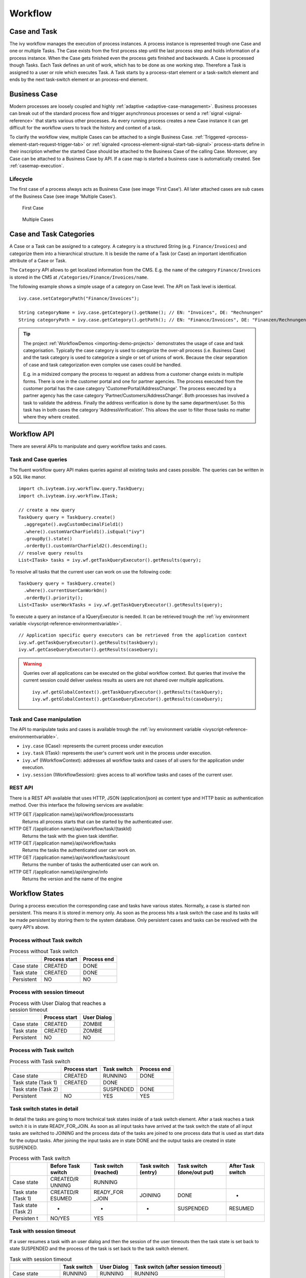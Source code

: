 Workflow
========

Case and Task
-------------

The ivy workflow manages the execution of process instances. A process
instance is represented trough one Case and one or multiple Tasks. The
Case exists from the first process step until the last process step and
holds information of a process instance. When the Case gets finished
even the process gets finished and backwards. A Case is processed though
Tasks. Each Task defines an unit of work, which has to be done as one
working step. Therefore a Task is assigned to a user or role which
executes Task. A Task starts by a process-start element or a task-switch
element and ends by the next task-switch element or an process-end
element.

|image0|

.. _business-case:

Business Case
-------------

Modern processes are loosely coupled and highly
:ref:`adaptive <adaptive-case-management>`. Business processes can break out of
the standard process flow and trigger asynchronous processes or send a
:ref:`signal <signal-reference>` that starts various other processes.
As every running process creates a new Case instance it can get
difficult for the workflow users to track the history and context of a
task.

To clarify the workflow view, multiple Cases can be attached to a single
Business Case.
:ref:`Triggered <process-element-start-request-trigger-tab>` or
:ref:`signaled <process-element-signal-start-tab-signal>`
process-starts define in their inscription whether the started Case
should be attached to the Business Case of the calling Case. Moreover,
any Case can be attached to a Business Case by API. If a case map is
started a business case is automatically created. See :ref:`casemap-execution`.


Lifecycle
~~~~~~~~~

The first case of a process always acts as Business Case (see image 'First Case').
All later attached cases are sub cases of the Business Case (see image 'Multiple Cases').

.. figure:: /_images/workflow/business-case-first-case.png
   :alt: First Case

   First Case

.. figure:: /_images/workflow/business-case-sub-case.png
   :alt: Multiple Cases

   Multiple Cases


.. _workflow-categories:

Case and Task Categories
------------------------

A Case or a Task can be assigned to a category. A category is a
structured String (e.g. ``Finance/Invoices``) and categorize them into a
hierarchical structure. It is beside the name of a Task (or Case) an
important identification attribute of a Case or Task.

The ``Category`` API allows to get localized information from the CMS.
E.g. the ``name`` of the category ``Finance/Invoices`` is stored in the
CMS at ``/Categories/Finance/Invoices/name``.

The following example shows a simple usage of a category on Case level.
The API on Task level is identical.

::

   ivy.case.setCategoryPath("Finance/Invoices");

   String categoryName = ivy.case.getCategory().getName(); // EN: "Invoices", DE: "Rechnungen"
   String categoryPath = ivy.case.getCategory().getPath(); // EN: "Finance/Invoices", DE: "Finanzen/Rechnungen"

.. tip::

   The project
   :ref:`WorkflowDemos <importing-demo-projects>`
   demonstrates the usage of case and task categorisation. Typically the
   case category is used to categorize the over-all process (i.e.
   Business Case) and the task category is used to categorize a single
   or set of unions of work. Because the clear separation of case and
   task categorization even complex use cases could be handled.

   E.g. in a midsized company the process to request an address from a
   customer change exists in multiple forms. There is one in the
   customer portal and one for partner agencies. The process executed
   from the customer portal has the case category
   'CustomerPortal/AddressChange'. The process executed by a partner
   agency has the case category 'Partner/Customers/AddressChange'. Both
   processes has involved a task to validate the address. Finally the
   address verification is done by the same department/user. So this
   task has in both cases the category 'AddressVerification'. This
   allows the user to filter those tasks no matter where they where
   created.

.. _workflow-api:

Workflow API
------------

There are several APIs to manipulate and query workflow tasks and cases.


Task and Case queries
~~~~~~~~~~~~~~~~~~~~~

The fluent workflow query API makes queries against all existing tasks
and cases possible. The queries can be written in a SQL like manor.

::

   import ch.ivyteam.ivy.workflow.query.TaskQuery;
   import ch.ivyteam.ivy.workflow.ITask;

   // create a new query
   TaskQuery query = TaskQuery.create()
     .aggregate().avgCustomDecimalField1()
     .where().customVarCharField1().isEqual("ivy")
     .groupBy().state()
     .orderBy().customVarCharField2().descending();
   // resolve query results
   List<ITask> tasks = ivy.wf.getTaskQueryExecutor().getResults(query);

To resolve all tasks that the current user can work on use the following
code:

::

   TaskQuery query = TaskQuery.create()
     .where().currentUserCanWorkOn()
     .orderBy().priority();
   List<ITask> userWorkTasks = ivy.wf.getTaskQueryExecutor().getResults(query);

To execute a query an instance of a IQueryExecutor is needed. It can be
retrieved trough the :ref:`ivy environment variable <ivyscript-reference-environmentvariable>`.

::

   // Application specific query executors can be retrieved from the application context
   ivy.wf.getTaskQueryExecutor().getResults(taskQuery);
   ivy.wf.getCaseQueryExecutor().getResults(caseQuery);

.. warning::

   Queries over all applications can be executed on the global workflow
   context. But queries that involve the current session could deliver
   useless results as users are not shared over multiple applications.

   ::

      ivy.wf.getGlobalContext().getTaskQueryExecutor().getResults(taskQuery);
      ivy.wf.getGlobalContext().getCaseQueryExecutor().getResults(caseQuery);


Task and Case manipulation
~~~~~~~~~~~~~~~~~~~~~~~~~~

The API to manipulate tasks and cases is available trough
the :ref:`ivy environment variable <ivyscript-reference-environmentvariable>`.

-  ``ivy.case`` (ICase): represents the current process under execution

-  ``ivy.task`` (ITask): represents the user's current work unit in the
   process under execution.

-  ``ivy.wf`` (IWorkflowContext): addresses all workflow tasks and cases of
   all users for the application under execution.

-  ``ivy.session`` (IWorkflowSession): gives access to all workflow tasks
   and cases of the current user.


REST API
~~~~~~~~

There is a REST API available that uses HTTP, JSON (application/json) as
content type and HTTP basic as authentication method. Over this
interface the following services are available:

HTTP GET /{application name}/api/workflow/processstarts
   Returns all process starts that can be started by the authenticated
   user.

HTTP GET /{application name}/api/workflow/task/{taskId}
   Returns the task with the given task identifier.

HTTP GET /{application name}/api/workflow/tasks
   Returns the tasks the authenticated user can work on.

HTTP GET /{application name}/api/workflow/tasks/count
   Returns the number of tasks the authenticated user can work on.

HTTP GET /{application name}/api/engine/info
   Returns the version and the name of the engine



Workflow States
---------------

During a process execution the corresponding case and tasks have various
states. Normally, a case is started non persistent. This means it is
stored in memory only. As soon as the process hits a task switch the
case and its tasks will be made persistent by storing them to the system
database. Only persistent cases and tasks can be resolved with the query
API's above.



Process without Task switch
~~~~~~~~~~~~~~~~~~~~~~~~~~~

|image1|

.. table:: Process without Task switch

   +-----------------------+-----------------------+-----------------------+
   |                       | Process start         | Process end           |
   +=======================+=======================+=======================+
   | Case state            | CREATED               | DONE                  |
   +-----------------------+-----------------------+-----------------------+
   | Task state            | CREATED               | DONE                  |
   +-----------------------+-----------------------+-----------------------+
   | Persistent            | NO                    | NO                    |
   +-----------------------+-----------------------+-----------------------+



Process with session timeout
~~~~~~~~~~~~~~~~~~~~~~~~~~~~

|image19|

.. table:: Process with User Dialog that reaches a session timeout

   +-----------------------+-----------------------+-----------------------+
   |                       | Process start         | User Dialog           |
   +=======================+=======================+=======================+
   | Case state            | CREATED               | ZOMBIE                |
   +-----------------------+-----------------------+-----------------------+
   | Task state            | CREATED               | ZOMBIE                |
   +-----------------------+-----------------------+-----------------------+
   | Persistent            | NO                    | NO                    |
   +-----------------------+-----------------------+-----------------------+



Process with Task switch
~~~~~~~~~~~~~~~~~~~~~~~~

|image2|

.. table:: Process with Task switch

   +-----------------+-----------------+-----------------+-----------------+
   |                 | Process start   | Task switch     | Process end     |
   +=================+=================+=================+=================+
   | Case state      | CREATED         | RUNNING         | DONE            |
   +-----------------+-----------------+-----------------+-----------------+
   | Task state      | CREATED         | DONE            |                 |
   | (Task 1)        |                 |                 |                 |
   +-----------------+-----------------+-----------------+-----------------+
   | Task state      |                 | SUSPENDED       | DONE            |
   | (Task 2)        |                 |                 |                 |
   +-----------------+-----------------+-----------------+-----------------+
   | Persistent      | NO              | YES             | YES             |
   +-----------------+-----------------+-----------------+-----------------+



Task switch states in detail
~~~~~~~~~~~~~~~~~~~~~~~~~~~~

|image20|

In detail the tasks are going to more technical task states inside of a
task switch element. After a task reaches a task switch it is in state
READY_FOR_JOIN. As soon as all input tasks have arrived at the task
switch the state of all input tasks are switched to JOINING and the
process data of the tasks are joined to one process data that is used as
start data for the output tasks. After joining the input tasks are in
state DONE and the output tasks are created in state SUSPENDED.

.. table:: Process with Task switch

   +-----------+-----------+-----------+-----------+-----------+-----------+
   |           | Before    | Task      | Task      | Task      | After     |
   |           | Task      | switch    | switch    | switch    | Task      |
   |           | switch    | (reached) | (entry)   | (done/out | switch    |
   |           |           |           |           | put)      |           |
   +===========+===========+===========+===========+===========+===========+
   | Case      | CREATED/R | RUNNING   |           |           |           |
   | state     | UNNING    |           |           |           |           |
   +-----------+-----------+-----------+-----------+-----------+-----------+
   | Task      | CREATED/R | READY_FOR | JOINING   | DONE      | -         |
   | state     | ESUMED    | _JOIN     |           |           |           |
   | (Task 1)  |           |           |           |           |           |
   +-----------+-----------+-----------+-----------+-----------+-----------+
   | Task      | -         | -         | -         | SUSPENDED | RESUMED   |
   | state     |           |           |           |           |           |
   | (Task 2)  |           |           |           |           |           |
   +-----------+-----------+-----------+-----------+-----------+-----------+
   | Persisten | NO/YES    | YES       |           |           |           |
   | t         |           |           |           |           |           |
   +-----------+-----------+-----------+-----------+-----------+-----------+

Task with session timeout
~~~~~~~~~~~~~~~~~~~~~~~~~

|image3|

If a user resumes a task with an user dialog and then the session of the
user timeouts then the task state is set back to state SUSPENDED and the
process of the task is set back to the task switch element.

.. table:: Task with session timeout

   +-----------------+-----------------+-----------------+-----------------+
   |                 | Task switch     | User Dialog     | Task switch     |
   |                 |                 |                 | (after session  |
   |                 |                 |                 | timeout)        |
   +=================+=================+=================+=================+
   | Case state      | RUNNING         | RUNNING         | RUNNING         |
   +-----------------+-----------------+-----------------+-----------------+
   | Task state      | SUSPENDED       | RESUMED         | SUSPENDED       |
   | (Task 1)        |                 |                 |                 |
   +-----------------+-----------------+-----------------+-----------------+
   | Persistent      | YES             | YES             | YES             |
   +-----------------+-----------------+-----------------+-----------------+

User Task
~~~~~~~~~

|image4|

A User Task is the combination of a Task Switch Event and a User Dialog.
When the user start working on a normal Html User Dialog the task
changes its state to RESUMED. In case of an 'Offline Dialog' the task
state is not changed before the user submits the task form. Then the
state changes from SUSPENDED to RESUMED. Subsequent steps are executed
until the task is finally DONE. See also :ref:`offline-tasks`.


.. _signal-boundary-event:

Signal Boundary Event
~~~~~~~~~~~~~~~~~~~~~

|image5|

A User Task with an attached Signal Boundary Event is listening to a
signal while its task is in SUSPENDED state. If the signal has been
received the task is destroyed and the execution continues with a newly
created follow-up task.



Case Map with session timeout
~~~~~~~~~~~~~~~~~~~~~~~~~~~~~

|image22|

When a task is created by :ref:`casemap`, its initial state is
CREATED and it is immediatly persisted to the database. If the session
of the user expires while working on this initial task, its state is
being reset to ZOMBIE. The same goes for the Case and Business Case.

.. table:: Case Map with User Dialog that reaches a session timeout

   +-----------------------+-----------------------+-----------------------+
   |                       | Process start         | User Dialog           |
   +=======================+=======================+=======================+
   | Case state            | CREATED               | ZOMBIE                |
   +-----------------------+-----------------------+-----------------------+
   | Task state            | CREATED               | ZOMBIE                |
   +-----------------------+-----------------------+-----------------------+
   | Business Case state   | CREATED               | ZOMBIE                |
   +-----------------------+-----------------------+-----------------------+
   | Persistent            | YES                   | YES                   |
   +-----------------------+-----------------------+-----------------------+

Other task states
~~~~~~~~~~~~~~~~~

There are more task states mainly for task synchronisation, error
handing, intermediate events, or user aborts. To learn more about task
states see enumeration ``ch.ivyteam.ivy.workflow.TaskState`` in public
API.


.. _business-calendar:

Business Calendar
-----------------

A business calendar defines the official business hours and business
days of an application. Business calendars are organized in a tree
structure, with a root calendar defining the application default values
and child calendars inheriting all values from their ancestor, e.g.

-  AxonIvyGlobal
   
   -  Switzerland
   
      -  Zurich
      -  Zug
   
   -  Austria
   -  Germany

Above you see the business calendar definitions for AxonIvy. We define a
global root with three countries. For Switzerland we also add two
regions, Zurich and Zug, each with their local public holidays besides
the ones they inherit from Switzerland and AxonIvyGlobal.

You can use business calendars, through the :public-api:`IBusinessCalendar </ch/ivyteam/ivy/application/calendar/IBusinessCalendar.html>`
API to make calculations related to business days or business hours.
This is very useful for process steps that need to work with business
days, rather than with normal days.

For example:

-  A Service Level Agreement (SLA) defines that a task needs to be
   processed by the end of the next business day. This can be
   implemented by setting the task expiry to the business day after the
   next.

   Set the desired business calendar on the case if the default calendar
   does not apply:
   
   .. figure:: /_images/business-calendar/business-calendar-request-start.png

   Then set the timeout duration to two business days, using the current
   calendar.
   
   .. figure:: /_images/business-calendar/business-calendar-task-switch.png

-  A payment application automatically corrects an entered payment date
   to the next business day if necessary:

   ::

      // e.g. on the Start tab of a Request Start Inscription Mask
      out.paymentDate = ivy.cal.getWorkDayIn(out.paymentDate, 0);

You can set a calendar on tasks, cases, environments or applications.
The variable (ivy.cal) references the calendar that is valid for the
current context with the following priority:

#. current task, if any is set
#. current case, if any is set
#. current environment, if any is set
#. current application, if any is set
#. root calendar of the current application

You can use another calender by referencing it by its name:

::

   ivy.cal.get("Zug").getWorkDayIn(2);

If you want to configure business calendars for test purposes in your
Designer environment you can change (or create if it doesn't exist yet)
the ``app-designer.yaml`` file in folder ``<designer_path>/configuration``. Note
that all values in this file are valid for all projects in your
workspace and that they don't get cleared after a restart.

See chapter :ref:`configuration-business-calendar`
in the Engine Guide on how to configure business calendars on your
Engine instance.

.. |image0| image:: /_images/workflow/workflow-case-and-task.png
.. |image1| image:: /_images/workflow/workflow-states-simple-start-end.png
.. |image2| image:: /_images/workflow/workflow-states-simple-start-task-switch-end.png
.. |image3| image:: /_images/workflow/workflow-states-task-with-session-timeout.png
.. |image4| image:: /_images/workflow/workflow-states-user-task.png
.. |image5| image:: /_images/workflow/workflow-states-signal-boundary-event.png
.. |image19| image:: /_images/workflow/workflow-states-session-timeout.png
.. |image20| image:: /_images/workflow/workflow-states-task-switch-states.png
.. |image22| image:: /_images/workflow/workflow-casemap-session-timeout.png
